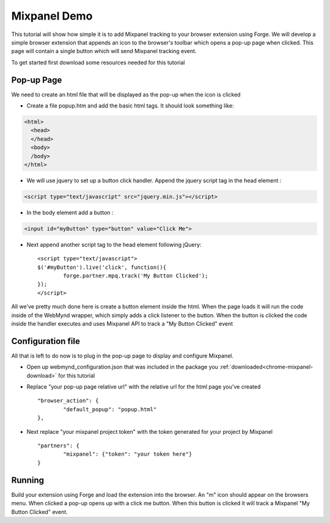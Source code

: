 .. _partners-mixpanel-demo:

Mixpanel Demo
============================================================================================================
This tutorial will show how simple it is to add Mixpanel tracking to your browser extension using Forge.
We will develop a simple browser extension that appends an icon to the browser's toolbar which opens a pop-up page when clicked.
This page will contain a single button which will send Mixpanel tracking event.

.. _chrome-mixpanel-download:

To get started first download some resources needed for this tutorial

Pop-up Page
-----------
We need to create an html file that will be displayed as the pop-up when the icon is clicked

* Create a file popup.htm and add the basic html tags. It should look something like:

.. code-block:: html

    <html>
      <head>
      </head>
      <body>
      /body>
    </html>

* We will use jquery to set up a button click handler. Append the jquery script tag in the head element :

.. code-block:: html

	<script type="text/javascript" src="jquery.min.js"></script>

* In the body element add a button :

.. code-block:: html

	<input id="myButton" type="button" value="Click Me">

* Next append another script tag to the head element following jQuery::

	<script type="text/javascript">
	$('#myButton').live('click', function(){
		forge.partner.mpq.track('My Button Clicked');
	});
	</script>

All we've pretty much done here is create a button element inside the html.
When the page loads it will run the code inside of the WebMynd wrapper, which simply adds a click listener to the button.
When the button is clicked the code inside the handler executes and uses Mixpanel API to track a "My Button Clicked" event

Configuration file
--------------------
All that is left to do now is to plug in the pop-up page to display and configure Mixpanel.

* Open up webmynd_configuration.json that was included in the package you :ref:`downloaded<chrome-mixpanel-download>` for this tutorial
* Replace "your pop-up page relative url" with the relative url for the html page you've created ::

	"browser_action": {
		"default_popup": "popup.html"
	},

* Next replace "your mixpanel project token" with the token generated for your project by Mixpanel ::

	"partners": {
		"mixpanel": {"token": "your token here"}
	}

Running
-------
Build your extension using Forge and load the extension into the browser. An "m" icon should appear on the browsers menu.
When clicked a pop-up opens up with a click me button. When this button is clicked it will track a Mixpanel "My Button Clicked" event.


